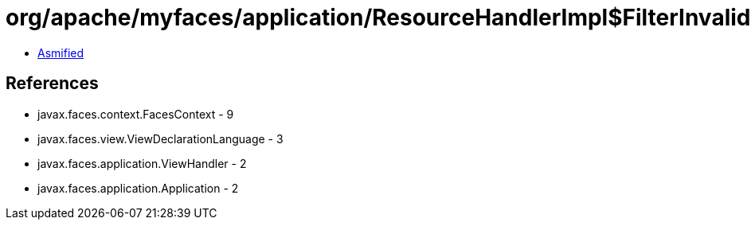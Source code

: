 = org/apache/myfaces/application/ResourceHandlerImpl$FilterInvalidSuffixViewResourceIterator.class

 - link:ResourceHandlerImpl$FilterInvalidSuffixViewResourceIterator-asmified.java[Asmified]

== References

 - javax.faces.context.FacesContext - 9
 - javax.faces.view.ViewDeclarationLanguage - 3
 - javax.faces.application.ViewHandler - 2
 - javax.faces.application.Application - 2
